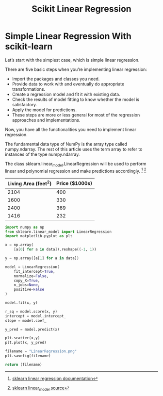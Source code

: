 #+TITLE: Scikit Linear Regression

* Simple Linear Regression With scikit-learn
:PROPERTIES:
  :header-args: :python /home/hamza/.virtualenvs/ml101/bin/python3.8
  :END:
Let’s start with the simplest case, which is simple linear regression.

There are five basic steps when you’re implementing linear regression:

- Import the packages and classes you need.
- Provide data to work with and eventually do appropriate transformations.
- Create a regression model and fit it with existing data.
- Check the results of model fitting to know whether the model is satisfactory.
- Apply the model for predictions.
- These steps are more or less general for most of the regression approaches and implementations.

Now, you have all the functionalities you need to implement linear regression.

The fundamental data type of NumPy is the array type called numpy.ndarray. The rest of this article uses the term array to refer to instances of the type numpy.ndarray.

The class sklearn.linear_model.LinearRegression will be used to perform linear and polynomial regression and make predictions accordingly. [fn:1] [fn:2]

#+NAME:housing
| Living Area (feet^2) | Price ($1000s) |
|----------------------+----------------|
|                 2104 |            400 |
|                 1600 |            330 |
|                 2400 |            369 |
|                 1416 |            232 |


#+begin_src python
import numpy as np
from sklearn.linear_model import LinearRegression
import matplotlib.pyplot as plt

x = np.array(
    [a[0] for a in data]).reshape((-1, 1))

y = np.array([a[1] for a in data])

model = LinearRegression(
    fit_intercept=True,
    normalize=False,
    copy_X=True,
    n_jobs=None,
    positive=False
)

model.fit(x, y)

r_sq = model.score(x, y)
intercept = model.intercept_
slope = model.coef_

y_pred = model.predict(x)

plt.scatter(x,y)
plt.plot(x, y_pred)

filename = "LinearRegression.png"
plt.savefig(filename)

return (filename)
#+end_src

[[file:LinearRegression.png]]



[fn:1] [[https://scikit-learn.org/stable/modules/generated/sklearn.linear_model.LinearRegression.html][sklearn linear regression documentation]]
[fn:2] [[https://github.com/scikit-learn/scikit-learn/blob/95119c13a/sklearn/linear_model/_base.py#L391][sklearn linear_model source]]
